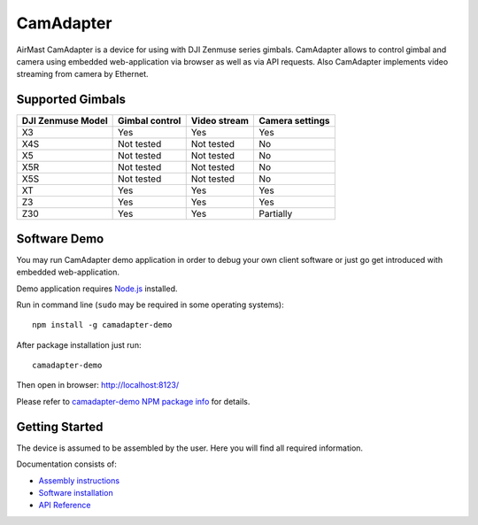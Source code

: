 CamAdapter
==========

AirMast CamAdapter is a device for using with DJI Zenmuse series
gimbals. CamAdapter allows to control gimbal and camera using embedded
web-application via browser as well as via API requests. Also CamAdapter
implements video streaming from camera by Ethernet.

.. figure:: /img/camadapter.svg
   :width: 50%
   :align: center
   :alt: AirMast CamAdapter

Supported Gimbals
-----------------

+---------------------+------------------+----------------+-------------------+
| DJI Zenmuse Model   | Gimbal control   | Video stream   | Camera settings   |
+=====================+==================+================+===================+
| X3                  | Yes              | Yes            | Yes               |
+---------------------+------------------+----------------+-------------------+
| X4S                 | Not tested       | Not tested     | No                |
+---------------------+------------------+----------------+-------------------+
| X5                  | Not tested       | Not tested     | No                |
+---------------------+------------------+----------------+-------------------+
| X5R                 | Not tested       | Not tested     | No                |
+---------------------+------------------+----------------+-------------------+
| X5S                 | Not tested       | Not tested     | No                |
+---------------------+------------------+----------------+-------------------+
| XT                  | Yes              | Yes            | Yes               |
+---------------------+------------------+----------------+-------------------+
| Z3                  | Yes              | Yes            | Yes               |
+---------------------+------------------+----------------+-------------------+
| Z30                 | Yes              | Yes            | Partially         |
+---------------------+------------------+----------------+-------------------+

Software Demo
-------------

You may run CamAdapter demo application in order to debug your own
client software or just go get introduced with embedded web-application.

Demo application requires `Node.js <https://nodejs.org>`__ installed.

Run in command line (``sudo`` may be required in some operating
systems)::

    npm install -g camadapter-demo

After package installation just run::

    camadapter-demo

Then open in browser: http://localhost:8123/

Please refer to `camadapter-demo NPM package info <https://www.npmjs.com/package/camadapter-demo>`__ for details.

Getting Started
---------------

The device is assumed to be assembled by the user. Here you will find
all required information.

Documentation consists of:

-  `Assembly instructions </camadapter/assembly/>`__
-  `Software installation </camadapter/software/>`__
-  `API Reference </camadapter/api/>`__
